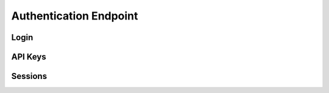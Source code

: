 Authentication Endpoint
=======================

.. qrefflask:: pulsar:create_app('config.py')
   :undoc-static:
   :include-empty-docstring:
   :blueprints: auth
   :order: path

Login
-----

.. autoflask:: pulsar:create_app('config.py')
   :undoc-static:
   :include-empty-docstring:
   :modules: pulsar.auth.views.login
   :order: path

API Keys
--------

.. autoflask:: pulsar:create_app('config.py')
   :undoc-static:
   :include-empty-docstring:
   :modules: pulsar.auth.views.api_keys
   :groupby: view
   :order: path

Sessions
--------

.. autoflask:: pulsar:create_app('config.py')
   :undoc-static:
   :include-empty-docstring:
   :modules: pulsar.auth.views.sessions
   :order: path
